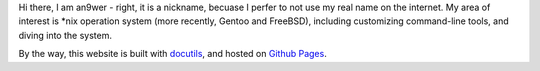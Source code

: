 .. meta::
    :robots: noindex 


Hi there, I am an9wer - right, it is a nickname, becuase I perfer to not use my
real name on the internet. My area of interest is \*nix operation system (more
recently, Gentoo and FreeBSD), including customizing command-line tools, and
diving into the system.


By the way, this website is built with docutils_, and hosted on `Github Pages`_.


.. _docutils: https://docutils.sourceforge.io/
.. _Github Pages: https://pages.github.com/
